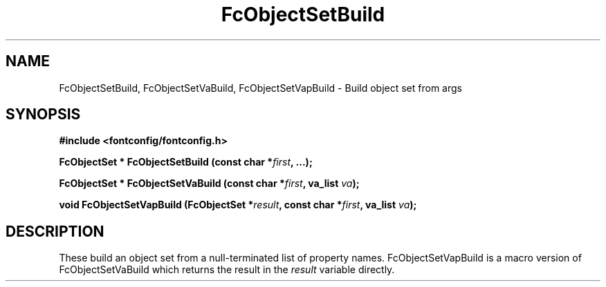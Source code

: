 .\" auto-generated by docbook2man-spec from docbook-utils package
.TH "FcObjectSetBuild" "3" "14 12月 2017" "Fontconfig 2.12.91" ""
.SH NAME
FcObjectSetBuild, FcObjectSetVaBuild, FcObjectSetVapBuild \- Build object set from args
.SH SYNOPSIS
.nf
\fB#include <fontconfig/fontconfig.h>
.sp
FcObjectSet * FcObjectSetBuild (const char *\fIfirst\fB, \&...\fI\fB);
.sp
FcObjectSet * FcObjectSetVaBuild (const char *\fIfirst\fB, va_list \fIva\fB);
.sp
void FcObjectSetVapBuild (FcObjectSet *\fIresult\fB, const char *\fIfirst\fB, va_list \fIva\fB);
.fi\fR
.SH "DESCRIPTION"
.PP
These build an object set from a null-terminated list of property names.
FcObjectSetVapBuild is a macro version of FcObjectSetVaBuild which returns
the result in the \fIresult\fR variable directly.
